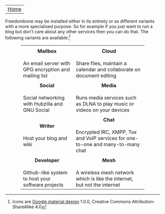 #+TITLE:
#+AUTHOR: Bob Mottram
#+EMAIL: bob@robotics.uk.to
#+KEYWORDS: freedombox, debian, beaglebone, red matrix, email, web server, home server, internet, censorship, surveillance, social network, irc, jabber
#+DESCRIPTION: Turn the Beaglebone Black into a personal communications server
#+OPTIONS: ^:nil toc:nil
#+BEGIN_CENTER
[[./images/logo.png]]
#+END_CENTER

| [[file:index.html][Home]] |

Freedombone may be installed either in its entirety or as different variants with a more specialised purpose.  So for example if you just want to run a blog but don't care about any other services then you can do that. The following variants are available:[fn:1]

#+BEGIN_HTML
 <center>
 <table style="width:80%; border:0">
  <tr>
    <td><center><img src="images/icon_mailbox.png"/></center></td>
    <td><center><img src="images/icon_cloud.png"/></center></td>
  </tr>
  <tr>
    <td><center><b>Mailbox</b></center><br>An email server with GPG encryption and mailing list</td>
    <td><center><b>Cloud</b></center><br>Share files, maintain a calendar and collaborate on document editing</td>
  </tr>
  <tr>
    <td><center><img src="images/icon_social.png"/></center></td>
    <td><center><img src="images/icon_media.png"/></center></td>
  </tr>
  <tr>
    <td><center><b>Social</b></center><br>Social networking with Hubzilla and GNU Social</td>
    <td><center><b>Media</b></center><br>Runs media services such as DLNA to play music or videos on your devices</td>
  </tr>
  <tr>
    <td><center><img src="images/icon_writer.png"/></center></td>
    <td><center><img src="images/icon_chat.png"/></center></td>
  </tr>
  <tr>
    <td><center><b>Writer</b></center><br>Host your blog and wiki</td>
    <td><center><b>Chat</b></center><br>Encrypted IRC, XMPP, Tox and VoIP services for one-to-one and many-to-many chat</td>
  </tr>
  <tr>
    <td><center><img src="images/icon_developer.png"/></center></td>
    <td><center><img src="images/icon_mesh.png"/></center></td>
  </tr>
  <tr>
    <td><center><b>Developer</b></center><br>Github-like system to host your software projects</td>
    <td><center><b>Mesh</b></center><br>A wireless mesh network which is like the internet, but not the internet</td>
  </tr>
</table> 
</center>
#+END_HTML

[fn:1] Icons are [[https://github.com/google/material-design-icons][Google material design]] 1.0.0, Creative Commons Attribution-ShareAlike 4.0
